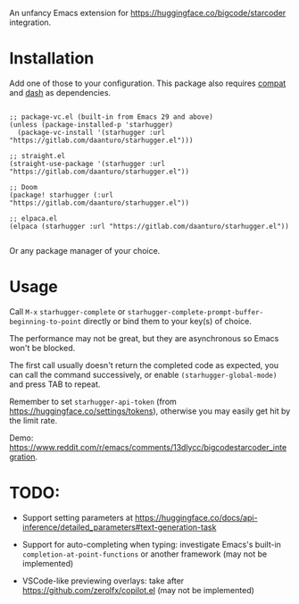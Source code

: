 An unfancy Emacs extension for [[https://huggingface.co/bigcode/starcoder]] integration.

* Installation

Add one of those to your configuration. This package also requires [[https://github.com/emacs-compat/compat][compat]] and [[https://github.com/magnars/dash.el][dash]] as dependencies.

#+begin_src elisp

;; package-vc.el (built-in from Emacs 29 and above)
(unless (package-installed-p 'starhugger)
  (package-vc-install '(starhugger :url "https://gitlab.com/daanturo/starhugger.el")))

;; straight.el
(straight-use-package '(starhugger :url "https://gitlab.com/daanturo/starhugger.el"))

;; Doom
(package! starhugger (:url "https://gitlab.com/daanturo/starhugger.el"))

;; elpaca.el
(elpaca (starhugger :url "https://gitlab.com/daanturo/starhugger.el"))

#+end_src

Or any package manager of your choice.

* Usage

Call ~M-x~ ~starhugger-complete~ or ~starhugger-complete-prompt-buffer-beginning-to-point~ directly or bind them to your key(s) of choice.

The performance may not be great, but they are asynchronous so Emacs won't be blocked.

The first call usually doesn't return the completed code as expected, you can call the command successively, or enable ~(starhugger-global-mode)~ and press TAB to repeat.

Remember to set ~starhugger-api-token~ (from [[https://huggingface.co/settings/tokens]]), otherwise you may easily get hit by the limit rate.

Demo: [[https://www.reddit.com/r/emacs/comments/13dlycc/bigcodestarcoder_integration]].

* TODO:

- Support setting parameters at [[https://huggingface.co/docs/api-inference/detailed_parameters#text-generation-task]]

- Support for auto-completing when typing: investigate Emacs's built-in ~completion-at-point-functions~ or another framework (may not be implemented)

- VSCode-like previewing overlays: take after [[https://github.com/zerolfx/copilot.el]] (may not be implemented)
